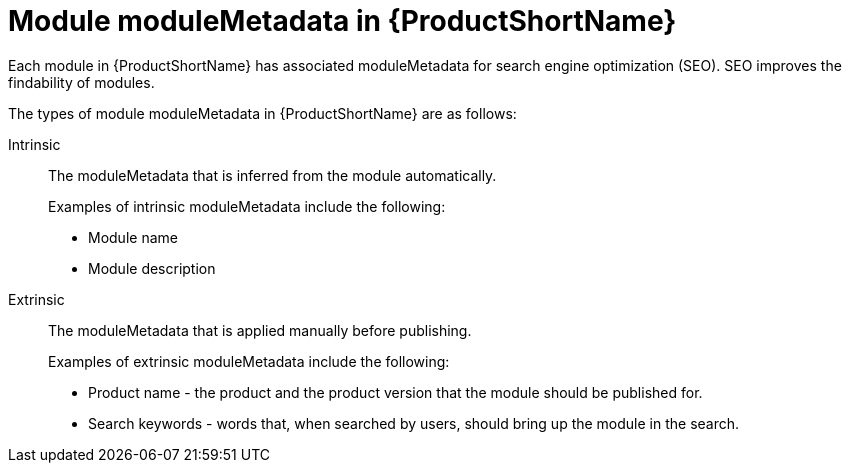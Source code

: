 [id="module-moduleMetadata-in-pantheon_{context}"]
= Module moduleMetadata in {ProductShortName}

Each module in {ProductShortName} has associated moduleMetadata for search engine optimization (SEO). SEO improves the findability of modules.

The types of module moduleMetadata in {ProductShortName} are as follows:

Intrinsic:: The moduleMetadata that is inferred from the module automatically.
+
Examples of intrinsic moduleMetadata include the following:

** Module name
** Module description

Extrinsic:: The moduleMetadata that is applied manually before publishing.
+
Examples of extrinsic moduleMetadata include the following:

** Product name - the product and the product version that the module should be published for.
** Search keywords - words that, when searched by users, should bring up the module in the search.
